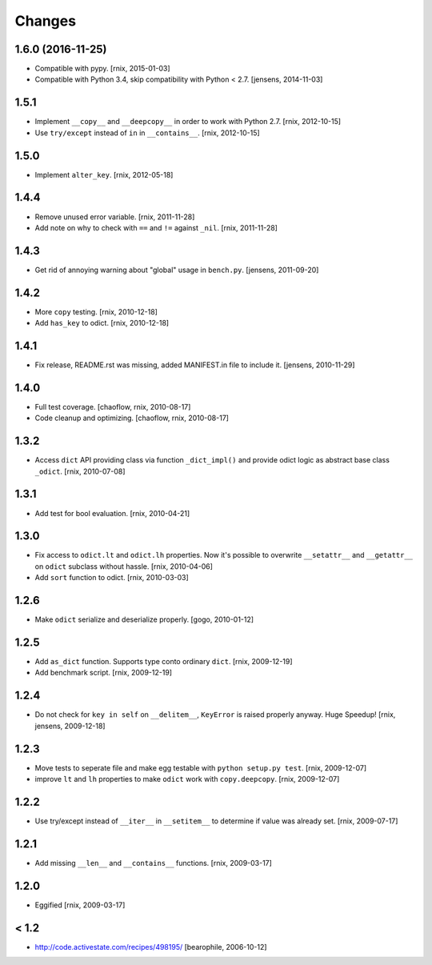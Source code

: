 Changes
=======

1.6.0 (2016-11-25)
------------------

- Compatible with pypy.
  [rnix, 2015-01-03]

- Compatible with Python 3.4, skip compatibility with Python < 2.7.
  [jensens, 2014-11-03]


1.5.1
-----

- Implement ``__copy__`` and ``__deepcopy__`` in order to work with Python 2.7.
  [rnix, 2012-10-15]

- Use ``try/except`` instead of ``in`` in ``__contains__``.
  [rnix, 2012-10-15]


1.5.0
-----

- Implement ``alter_key``.
  [rnix, 2012-05-18]


1.4.4
-----

- Remove unused error variable.
  [rnix, 2011-11-28]

- Add note on why to check with ``==`` and ``!=`` against ``_nil``.
  [rnix, 2011-11-28]


1.4.3
-----

- Get rid of annoying warning about "global" usage in ``bench.py``.
  [jensens, 2011-09-20]


1.4.2
-----

- More ``copy`` testing.
  [rnix, 2010-12-18]

- Add ``has_key`` to odict.
  [rnix, 2010-12-18]


1.4.1
-----

- Fix release, README.rst was missing, added MANIFEST.in file to include it.
  [jensens, 2010-11-29]


1.4.0
-----

- Full test coverage.
  [chaoflow, rnix, 2010-08-17]

- Code cleanup and optimizing.
  [chaoflow, rnix, 2010-08-17]


1.3.2
-----

- Access ``dict`` API providing class via function ``_dict_impl()`` and
  provide odict logic as abstract base class ``_odict``.
  [rnix, 2010-07-08]


1.3.1
-----

- Add test for bool evaluation.
  [rnix, 2010-04-21]


1.3.0
-----

- Fix access to ``odict.lt`` and ``odict.lh`` properties. Now it's possible
  to overwrite ``__setattr__`` and ``__getattr__`` on ``odict`` subclass
  without hassle.
  [rnix, 2010-04-06]

- Add ``sort`` function to odict.
  [rnix, 2010-03-03]


1.2.6
-----

- Make ``odict`` serialize and deserialize properly.
  [gogo, 2010-01-12]


1.2.5
-----

- Add ``as_dict`` function. Supports type conto ordinary ``dict``.
  [rnix, 2009-12-19]

- Add benchmark script.
  [rnix, 2009-12-19]


1.2.4
-----

- Do not check for ``key in self`` on ``__delitem__``, ``KeyError`` is raised
  properly anyway. Huge Speedup!
  [rnix, jensens, 2009-12-18]


1.2.3
-----

- Move tests to seperate file and make egg testable with
  ``python setup.py test``.
  [rnix, 2009-12-07]

- improve ``lt`` and ``lh`` properties to make ``odict`` work with
  ``copy.deepcopy``.
  [rnix, 2009-12-07]


1.2.2
-----

- Use try/except instead of ``__iter__`` in ``__setitem__`` to determine if
  value was already set.
  [rnix, 2009-07-17]


1.2.1
-----

- Add missing ``__len__`` and ``__contains__`` functions.
  [rnix, 2009-03-17]


1.2.0
-----

- Eggified
  [rnix, 2009-03-17]


< 1.2
-----

- http://code.activestate.com/recipes/498195/
  [bearophile, 2006-10-12]

  